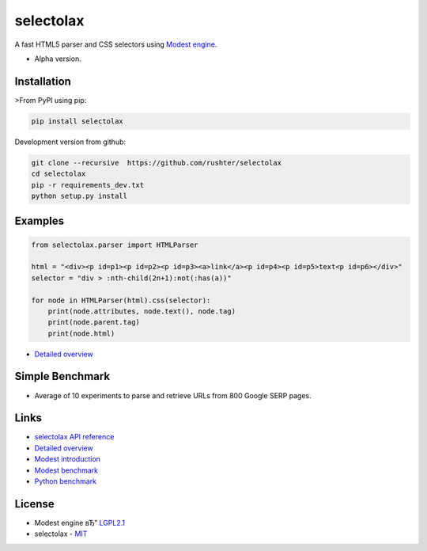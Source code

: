 ==========
selectolax
==========

.. image:: https://img.shields.io/pypi/v/selectolax.svg
        :target: https://pypi.python.org/pypi/selectolax

.. image:: https://img.shields.io/travis/rushter/selectolax.svg
        :target: https://travis-ci.org/rushter/selectolax

A fast HTML5 parser and CSS selectors using `Modest engine <https://github.com/lexborisov/Modest/>`_.

* Alpha version.


Installation
------------
>From PyPI using pip:

.. code-block:: bash

        pip install selectolax 

Development version from github:

.. code-block:: bash       

        git clone --recursive  https://github.com/rushter/selectolax
        cd selectolax
        pip -r requirements_dev.txt
        python setup.py install


Examples
--------

.. code:: python

        from selectolax.parser import HTMLParser

        html = "<div><p id=p1><p id=p2><p id=p3><a>link</a><p id=p4><p id=p5>text<p id=p6></div>"
        selector = "div > :nth-child(2n+1):not(:has(a))"

        for node in HTMLParser(html).css(selector):
            print(node.attributes, node.text(), node.tag)
            print(node.parent.tag)
            print(node.html)


* `Detailed overview <https://github.com/rushter/selectolax/blob/master/examples/walkthrough.ipynb>`_

Simple Benchmark
----------------

* Average of 10 experiments to parse and retrieve URLs from 800 Google SERP pages.

+------------+------------+--------------+
| Package    | Time В      | Memory (peak)|
+============+============+==============+
| selectolax | 2.38 sec.  | 768.11 MB    |
+------------+------------+--------------+
| lxml В      | 18.67 sec. | 769.21 MB    |
+------------+------------+--------------+

Links
-----

*  `selectolax API reference <http://selectolax.readthedocs.io/en/latest/parser.html>`_
*  `Detailed overview <https://github.com/rushter/selectolax/blob/master/examples/walkthrough.ipynb>`_
*  `Modest introduction <https://lexborisov.github.io/Modest/>`_
*  `Modest benchmark <http://lexborisov.github.io/benchmark-html-persers/>`_
*  `Python benchmark <https://rushter.com/blog/python-fast-html-parser/>`_


License
-------

* Modest engine вЂ” `LGPL2.1 <https://github.com/lexborisov/Modest/blob/master/LICENSE>`_
* selectolax - `MIT <https://github.com/rushter/selectolax/blob/master/LICENSE>`_




